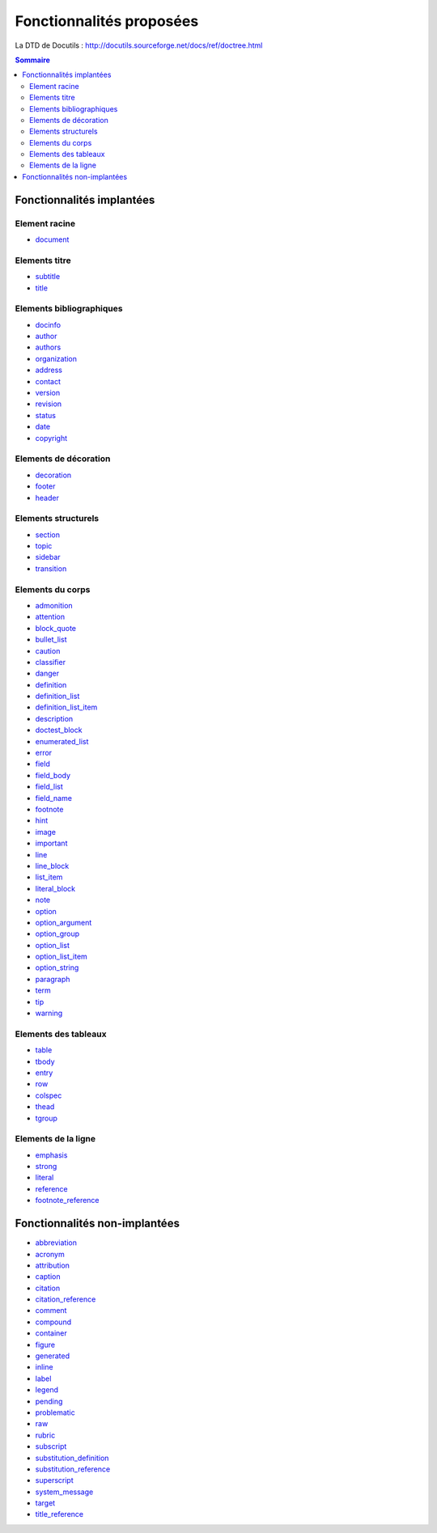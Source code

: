 .. -
.. * #%L
.. * JRst :: Documentation
.. * 
.. * $Id$
.. * $HeadURL$
.. * %%
.. * Copyright (C) 2009 - 2010 CodeLutin
.. * %%
.. * This program is free software: you can redistribute it and/or modify
.. * it under the terms of the GNU Lesser General Public License as 
.. * published by the Free Software Foundation, either version 3 of the 
.. * License, or (at your option) any later version.
.. * 
.. * This program is distributed in the hope that it will be useful,
.. * but WITHOUT ANY WARRANTY; without even the implied warranty of
.. * MERCHANTABILITY or FITNESS FOR A PARTICULAR PURPOSE.  See the
.. * GNU General Lesser Public License for more details.
.. * 
.. * You should have received a copy of the GNU General Lesser Public 
.. * License along with this program.  If not, see
.. * <http://www.gnu.org/licenses/lgpl-3.0.html>.
.. * #L%
.. -
=========================
Fonctionnalités proposées
=========================

La DTD de Docutils : http://docutils.sourceforge.net/docs/ref/doctree.html

.. contents:: Sommaire

Fonctionnalités implantées
==========================

Element racine
--------------

-  document_

Elements titre
--------------

-  subtitle_
-  title_

Elements bibliographiques
-------------------------

-  docinfo_
-  author_
-  authors_
-  organization_
-  address_
-  contact_
-  version_
-  revision_
-  status_
-  date_
-  copyright_

Elements de décoration
----------------------

-  decoration_
-  footer_
-  header_

Elements structurels
--------------------

-  section_ 
-  topic_
-  sidebar_ 
-  transition_ 

Elements du corps
-----------------

-  admonition_
-  attention_
-  block_quote_ 
-  bullet_list_
-  caution_
-  classifier_ 
-  danger_
-  definition_ 
-  definition_list_ 
-  definition_list_item_ 
-  description_
-  doctest_block_ 
-  enumerated_list_ 
-  error_
-  field_
-  field_body_ 
-  field_list_ 
-  field_name_ 
-  footnote_	
-  hint_
-  image_ 
-  important_ 
-  line_
-  line_block_ 
-  list_item_ 
-  literal_block_ 
-  note_
-  option_ 
-  option_argument_
-  option_group_ 
-  option_list_
-  option_list_item_
-  option_string_
-  paragraph_
-  term_
-  tip_
-  warning_

Elements des tableaux
---------------------

-  table_
-  tbody_
-  entry_
-  row_
-  colspec_ 
-  thead_
-  tgroup_ 

Elements de la ligne
--------------------

-  emphasis_ 
-  strong_
-  literal_ 
-  reference_ 
-  footnote_reference_ 

Fonctionnalités non-implantées
==============================

-  abbreviation_
-  acronym_
-  attribution_
-  caption_
-  citation_
-  citation_reference_
-  comment_
-  compound_
-  container_
-  figure_
-  generated_
-  inline_
-  label_
-  legend_
-  pending_
-  problematic_
-  raw_
-  rubric_
-  subscript_
-  substitution_definition_
-  substitution_reference_
-  superscript_
-  system_message_
-  target_
-  title_reference_

.. _abbreviation: http://docutils.sourceforge.net/docs/ref/doctree.html#abbreviation
.. _acronym: http://docutils.sourceforge.net/docs/ref/doctree.html#acronym
.. _address: http://docutils.sourceforge.net/docs/ref/doctree.html#address
.. _admonition: http://docutils.sourceforge.net/docs/ref/doctree.html#admonition
.. _attention: http://docutils.sourceforge.net/docs/ref/doctree.html#attention

.. _attribution: http://docutils.sourceforge.net/docs/ref/doctree.html#attribution
.. _author: http://docutils.sourceforge.net/docs/ref/doctree.html#author
.. _authors: http://docutils.sourceforge.net/docs/ref/doctree.html#authors
.. _block_quote: http://docutils.sourceforge.net/docs/ref/doctree.html#block-quote
.. _bullet_list: http://docutils.sourceforge.net/docs/ref/doctree.html#bullet-list
.. _caption: http://docutils.sourceforge.net/docs/ref/doctree.html#caption
.. _caution: http://docutils.sourceforge.net/docs/ref/doctree.html#caution
.. _citation: http://docutils.sourceforge.net/docs/ref/doctree.html#citation
.. _citation_reference: http://docutils.sourceforge.net/docs/ref/doctree.html#citation-reference

.. _classifier: http://docutils.sourceforge.net/docs/ref/doctree.html#classifier
.. _colspec: http://docutils.sourceforge.net/docs/ref/doctree.html#colspec
.. _comment: http://docutils.sourceforge.net/docs/ref/doctree.html#comment
.. _compound: http://docutils.sourceforge.net/docs/ref/doctree.html#compound
.. _contact: http://docutils.sourceforge.net/docs/ref/doctree.html#contact
.. _container: http://docutils.sourceforge.net/docs/ref/doctree.html#container
.. _copyright: http://docutils.sourceforge.net/docs/ref/doctree.html#copyright
.. _danger: http://docutils.sourceforge.net/docs/ref/doctree.html#danger
.. _date: http://docutils.sourceforge.net/docs/ref/doctree.html#date

.. _decoration: http://docutils.sourceforge.net/docs/ref/doctree.html#decoration
.. _definition: http://docutils.sourceforge.net/docs/ref/doctree.html#definition
.. _definition_list: http://docutils.sourceforge.net/docs/ref/doctree.html#definition-list
.. _definition_list_item: http://docutils.sourceforge.net/docs/ref/doctree.html#definition-list-item
.. _description: http://docutils.sourceforge.net/docs/ref/doctree.html#description
.. _docinfo: http://docutils.sourceforge.net/docs/ref/doctree.html#docinfo
.. _doctest_block: http://docutils.sourceforge.net/docs/ref/doctree.html#doctest-block
.. _document: http://docutils.sourceforge.net/docs/ref/doctree.html#document
.. _emphasis: http://docutils.sourceforge.net/docs/ref/doctree.html#emphasis

.. _entry: http://docutils.sourceforge.net/docs/ref/doctree.html#entry
.. _enumerated_list: http://docutils.sourceforge.net/docs/ref/doctree.html#enumerated-list
.. _error: http://docutils.sourceforge.net/docs/ref/doctree.html#error
.. _field: http://docutils.sourceforge.net/docs/ref/doctree.html#field
.. _field_body: http://docutils.sourceforge.net/docs/ref/doctree.html#field-body
.. _field_list: http://docutils.sourceforge.net/docs/ref/doctree.html#field-list
.. _field_name: http://docutils.sourceforge.net/docs/ref/doctree.html#field-name
.. _figure: http://docutils.sourceforge.net/docs/ref/doctree.html#figure
.. _footer: http://docutils.sourceforge.net/docs/ref/doctree.html#footer

.. _footnote: http://docutils.sourceforge.net/docs/ref/doctree.html#footnote
.. _footnote_reference: http://docutils.sourceforge.net/docs/ref/doctree.html#footnote-reference
.. _generated: http://docutils.sourceforge.net/docs/ref/doctree.html#generated
.. _header: http://docutils.sourceforge.net/docs/ref/doctree.html#header
.. _hint: http://docutils.sourceforge.net/docs/ref/doctree.html#hint
.. _image: http://docutils.sourceforge.net/docs/ref/doctree.html#image
.. _important: http://docutils.sourceforge.net/docs/ref/doctree.html#important
.. _inline: http://docutils.sourceforge.net/docs/ref/doctree.html#inline
.. _label: http://docutils.sourceforge.net/docs/ref/doctree.html#label

.. _legend: http://docutils.sourceforge.net/docs/ref/doctree.html#legend
.. _line: http://docutils.sourceforge.net/docs/ref/doctree.html#line
.. _line_block: http://docutils.sourceforge.net/docs/ref/doctree.html#line-block
.. _list_item: http://docutils.sourceforge.net/docs/ref/doctree.html#list-item
.. _literal: http://docutils.sourceforge.net/docs/ref/doctree.html#literal
.. _literal_block: http://docutils.sourceforge.net/docs/ref/doctree.html#literal-block
.. _note: http://docutils.sourceforge.net/docs/ref/doctree.html#note
.. _option: http://docutils.sourceforge.net/docs/ref/doctree.html#option
.. _option_argument: http://docutils.sourceforge.net/docs/ref/doctree.html#option-argument

.. _option_group: http://docutils.sourceforge.net/docs/ref/doctree.html#option-group
.. _option_list: http://docutils.sourceforge.net/docs/ref/doctree.html#option-list
.. _option_list_item: http://docutils.sourceforge.net/docs/ref/doctree.html#option-list-item
.. _option_string: http://docutils.sourceforge.net/docs/ref/doctree.html#option-string
.. _organization: http://docutils.sourceforge.net/docs/ref/doctree.html#organization
.. _paragraph: http://docutils.sourceforge.net/docs/ref/doctree.html#paragraph
.. _pending: http://docutils.sourceforge.net/docs/ref/doctree.html#pending
.. _problematic: http://docutils.sourceforge.net/docs/ref/doctree.html#problematic
.. _raw: http://docutils.sourceforge.net/docs/ref/doctree.html#raw

.. _reference: http://docutils.sourceforge.net/docs/ref/doctree.html#reference
.. _revision: http://docutils.sourceforge.net/docs/ref/doctree.html#revision
.. _row: http://docutils.sourceforge.net/docs/ref/doctree.html#row
.. _rubric: http://docutils.sourceforge.net/docs/ref/doctree.html#rubric
.. _section: http://docutils.sourceforge.net/docs/ref/doctree.html#section
.. _sidebar: http://docutils.sourceforge.net/docs/ref/doctree.html#sidebar
.. _status: http://docutils.sourceforge.net/docs/ref/doctree.html#status
.. _strong: http://docutils.sourceforge.net/docs/ref/doctree.html#strong
.. _subscript: http://docutils.sourceforge.net/docs/ref/doctree.html#subscript

.. _substitution_definition: http://docutils.sourceforge.net/docs/ref/doctree.html#substitution-definition
.. _substitution_reference: http://docutils.sourceforge.net/docs/ref/doctree.html#substitution-reference
.. _subtitle: http://docutils.sourceforge.net/docs/ref/doctree.html#subtitle
.. _superscript: http://docutils.sourceforge.net/docs/ref/doctree.html#superscript
.. _system_message: http://docutils.sourceforge.net/docs/ref/doctree.html#system-message
.. _table: http://docutils.sourceforge.net/docs/ref/doctree.html#table
.. _target: http://docutils.sourceforge.net/docs/ref/doctree.html#target
.. _tbody: http://docutils.sourceforge.net/docs/ref/doctree.html#tbody
.. _term: http://docutils.sourceforge.net/docs/ref/doctree.html#term

.. _tgroup: http://docutils.sourceforge.net/docs/ref/doctree.html#tgroup
.. _thead: http://docutils.sourceforge.net/docs/ref/doctree.html#thead
.. _tip: http://docutils.sourceforge.net/docs/ref/doctree.html#tip
.. _title: http://docutils.sourceforge.net/docs/ref/doctree.html#title
.. _title_reference: http://docutils.sourceforge.net/docs/ref/doctree.html#title-reference
.. _topic: http://docutils.sourceforge.net/docs/ref/doctree.html#topic
.. _transition: http://docutils.sourceforge.net/docs/ref/doctree.html#transition
.. _version: http://docutils.sourceforge.net/docs/ref/doctree.html#version
.. _warning: http://docutils.sourceforge.net/docs/ref/doctree.html#warning

